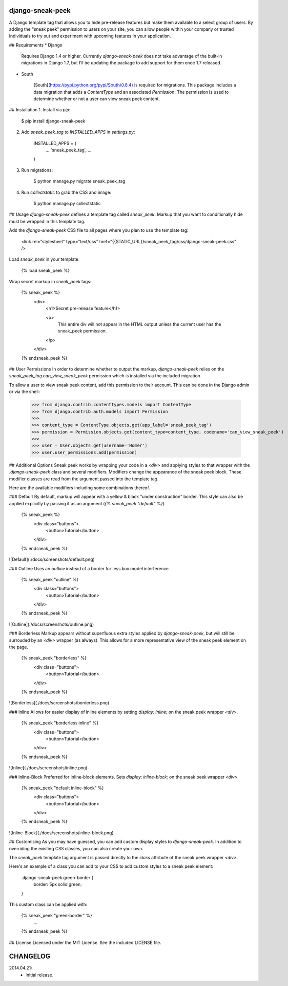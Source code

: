 django-sneak-peek
=================

A Django template tag that allows you to hide pre-release features but make them available to a select group of users. By adding the "sneak peek" permission to users on your site, you can allow people within your company or trusted individuals to try out and experiment with upcoming features in your application.


## Requirements
* Django

	Requires Django 1.4 or higher. Currently `django-sneak-peek` does not take advantage of the built-in migrations in Django 1.7, but I'll be updating the package to add support for them once 1.7 released.

* South

	[South](https://pypi.python.org/pypi/South/0.8.4) is required for migrations. This package includes a data migration that adds a `ContentType` and an associated `Permission`. The permission is used to determine whether or not a user can view sneak peek content.


## Installation
1. Install via `pip`:

		$ pip install django-sneak-peek

2. Add `sneak_peek_tag` to `INSTALLED_APPS` in `settings.py`:

		INSTALLED_APPS = (
		    ...
		    'sneak_peek_tag',
		    ...
		)

3. Run migrations:

		$ python manage.py migrate sneak_peek_tag

4. Run `collectstatic` to grab the CSS and image:

		$ python manage.py collectstatic


## Usage
`django-sneak-peek` defines a template tag called `sneak_peek`. Markup that you want to conditionally hide must be wrapped in this template tag.

Add the `django-sneak-peek` CSS file to all pages where you plan to use the template tag:

	<link rel="stylesheet" type="text/css" href="{{STATIC_URL}}sneak_peek_tag/css/django-sneak-peek.css" />

Load `sneak_peek` in your template:

	{% load sneak_peek %}

Wrap secret markup in `sneak_peek` tags:

	{% sneak_peek %}
	    <div>
	        <h1>Secret pre-release feature</h1>

	        <p>
	            This entire div will not appear in the HTML output unless the 
	            current user has the sneak_peek permission.
	        </p>
	    </div>
	{% endsneak_peek %}


## User Permissions
In order to determine whether to output the markup, `django-sneak-peek` relies on the `sneak_peek_tag.can_view_sneak_peek` permission which is installed via the included migration.

To allow a user to view sneak peek content, add this permission to their account. This can be done in the Django admin or via the shell:

	>>> from django.contrib.contenttypes.models import ContentType
	>>> from django.contrib.auth.models import Permission
	>>> 
	>>> content_type = ContentType.objects.get(app_label='sneak_peek_tag')
	>>> permission = Permission.objects.get(content_type=content_type, codename='can_view_sneak_peek')
	>>> 
	>>> user = User.objects.get(username='Homer')
	>>> user.user_permissions.add(permission)


## Additional Options
Sneak peek works by wrapping your code in a `<div>` and applying styles to that wrapper with the `.django-sneak-peek` class and several modifiers. Modifiers change the appearance of the sneak peek block. These modifier classes are read from the argument passed into the template tag.

Here are the available modifiers including some combinations thereof.

### Default
By default, markup will appear with a yellow & black "under construction" border. This style can also be applied explicitly by passing it as an argument (`{% sneak_peek "default" %}`).

	{% sneak_peek %}
	    <div class="buttons">
	        <button>Tutorial</button>
	    </div>
	{% endsneak_peek %}

![Default](./docs/screenshots/default.png)

### Outline
Uses an `outline` instead of a border for less box model interference.

	{% sneak_peek "outline" %}
	    <div class="buttons">
	        <button>Tutorial</button>
	    </div>
	{% endsneak_peek %}

![Outline](./docs/screenshots/outline.png)

### Borderless
Markup appears without superfluous extra styles applied by `django-sneak-peek`, but will still be surrouded by an `<div>` wrapper (as always). This allows for a more representative view of the sneak peek element on the page.

	{% sneak_peek "borderless" %}
	    <div class="buttons">
	        <button>Tutorial</button>
	    </div>
	{% endsneak_peek %}

![Borderless](./docs/screenshots/borderless.png)

### Inline
Allows for easier display of inline elements by setting `display: inline;` on the sneak peek wrapper `<div>`.

	{% sneak_peek "borderless inline" %}
	    <div class="buttons">
	        <button>Tutorial</button>
	    </div>
	{% endsneak_peek %}

![Inline](./docs/screenshots/inline.png)

### Inline-Block
Preferred for inline-block elements. Sets `display: inline-block;` on the sneak peek wrapper `<div>`.

	{% sneak_peek "default inline-block" %}
	    <div class="buttons">
	        <button>Tutorial</button>
	    </div>
	{% endsneak_peek %}

![Inline-Block](./docs/screenshots/inline-block.png)


## Customising
As you may have guessed, you can add custom display styles to `django-sneak-peek`. In addition to overriding the existing CSS classes, you can also create your own.

The `sneak_peek` template tag argument is passed directly to the `class` attribute of the sneak peek wrapper `<div>`.

Here's an example of a class you can add to your CSS to add custom styles to a sneak peek element:

	.django-sneak-peek.green-border {
	    border: 5px solid green;
	}

This custom class can be applied with:

	{% sneak_peek "green-border" %}
	    ...
	{% endsneak_peek %}


## License
Licensed under the MIT License. See the included LICENSE file.


CHANGELOG
=========

2014.04.21:
	* Initial release.



